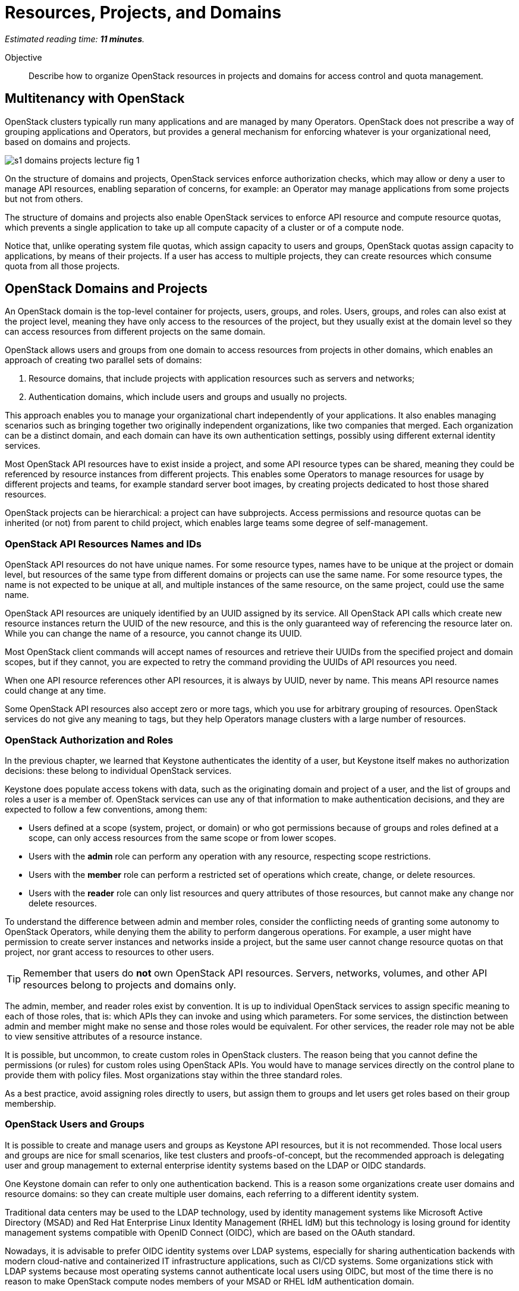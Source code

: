 :time_estimate: 11

= Resources, Projects, and Domains

_Estimated reading time: *{time_estimate} minutes*._

Objective::

Describe how to organize OpenStack resources in projects and domains for access control and quota management.


== Multitenancy with OpenStack

OpenStack clusters typically run many applications and are managed by many Operators. OpenStack does not prescribe a way of grouping applications and Operators, but provides a general mechanism for enforcing whatever is your organizational need, based on domains and projects.

// https://docs.google.com/presentation/d/1aslemfY925gyjNHYyenIGSC8RAdogWgL5WSJhtLtn8Q/edit#slide=id.p

image::s1-domains-projects-lecture-fig-1.svg[]

On the structure of domains and projects, OpenStack services enforce authorization checks, which may allow or deny a user to manage API resources, enabling separation of concerns, for example: an Operator may manage applications from some projects but not from others.

The structure of domains and projects also enable OpenStack services to enforce API resource and compute resource quotas, which prevents a single application to take up all compute capacity of a cluster or of a compute node.

Notice that, unlike operating system file quotas, which assign capacity to users and groups, OpenStack quotas assign capacity to applications, by means of their projects. If a user has access to multiple projects, they can create resources which consume quota from all those projects.

// The above might not be entirely true because of unified limits in keystone
// Review openstack limit show vs openstack quota show

== OpenStack Domains and Projects

An OpenStack domain is the top-level container for projects, users, groups, and roles. Users, groups, and roles can also exist at the project level, meaning they have only access to the resources of the project, but they usually exist at the domain level so they can access resources from different projects on the same domain.

OpenStack allows users and groups from one domain to access resources from projects in other domains, which enables an approach of creating two parallel sets of domains:

1. Resource domains, that include projects with application resources such as servers and networks;
2. Authentication domains, which include users and groups and usually no projects.

This approach enables you to manage your organizational chart independently of your applications. It also enables managing scenarios such as bringing together two originally independent organizations, like two companies that merged. Each organization can be a distinct domain, and each domain can have its own authentication settings, possibly using different external identity services.

Most OpenStack API resources have to exist inside a project, and some API resource types  can be shared, meaning they could be referenced by resource instances from different projects. This enables some Operators to manage resources for usage by different projects and teams, for example standard server boot images, by creating projects dedicated to host those shared resources.

OpenStack projects can be hierarchical: a project can have subprojects. Access permissions and resource quotas can be inherited (or not) from parent to child project, which enables large teams some degree of self-management.

=== OpenStack API Resources Names and IDs

OpenStack API resources do not have unique names. For some resource types, names have to be unique at the project or domain level, but resources of the same type from different domains or projects can use the same name. For some resource types, the name is not expected to be unique at all, and multiple instances of the same resource, on the same project, could use the same name.

OpenStack API resources are uniquely identified by an UUID assigned by its service. All OpenStack API calls which create new resource instances return the UUID of the new resource, and this is the only guaranteed way of referencing the resource later on. While you can change the name of a resource, you cannot change its UUID.

Most OpenStack client commands will accept names of resources and retrieve their UUIDs from the specified project and domain scopes, but if they cannot, you are expected to retry the command providing the UUIDs of API resources you need.

When one API resource references other API resources, it is always by UUID, never by name. This means API resource names could change at any time.

Some OpenStack API resources also accept zero or more tags, which you use for arbitrary grouping of resources. OpenStack services do not give any meaning to tags, but they help Operators manage clusters with a large number of resources.

=== OpenStack Authorization and Roles

In the previous chapter, we learned that Keystone authenticates the identity of a user, but Keystone itself makes no authorization decisions: these belong to individual OpenStack services.

Keystone does populate access tokens with data, such as the originating domain and project of a user, and the list of groups and roles a user is a member of. OpenStack services can use any of that information to make authentication decisions, and they are expected to follow a few conventions, among them:

* Users defined at a scope (system, project, or domain) or who got permissions because of groups and roles defined at a scope, can only access resources from the same scope or from lower scopes.

* Users with the *admin* role can perform any operation with any resource, respecting scope restrictions.

* Users with the *member* role can perform a restricted set of operations which create, change, or delete resources.

* Users with the *reader* role can only list resources and query attributes of those resources, but cannot make any change nor delete resources.

To understand the difference between admin and member roles, consider the conflicting needs of granting some autonomy to OpenStack Operators, while denying them the ability to perform dangerous operations. For example, a user might have permission to create server instances and networks inside a project, but the same user cannot change resource quotas on that project, nor grant access to resources to other users.

TIP: Remember that users do *not* own OpenStack API resources. Servers, networks, volumes, and other API resources belong to projects and domains only.

The admin, member, and reader roles exist by convention. It is up to individual OpenStack services to assign specific meaning to each of those roles, that is: which APIs they can invoke and using which parameters. For some services, the distinction between admin and member might make no sense and those roles would be equivalent. For other services, the reader role may not be able to view sensitive attributes of a resource instance.

It is possible, but uncommon, to create custom roles in OpenStack clusters. The reason being that you cannot define the permissions (or rules) for custom roles using OpenStack APIs. You would have to manage services directly on the control plane to provide them with policy files. Most organizations stay within the three standard roles.

As a best practice, avoid assigning roles directly to users, but assign them to groups and let users get roles based on their group membership.

=== OpenStack Users and Groups

It is possible to create and manage users and groups as Keystone API resources, but it is not recommended. Those local users and groups are nice for small scenarios, like test clusters and proofs-of-concept, but the recommended approach is delegating user and group management to external enterprise identity systems based on the LDAP or OIDC standards.

One Keystone domain can refer to only one authentication backend. This is a reason some organizations create user domains and resource domains: so they can create multiple user domains, each referring to a different identity system. 

Traditional data centers may be used to the LDAP technology, used by identity management systems like Microsoft Active Directory (MSAD) and Red Hat Enterprise Linux Identity Management (RHEL IdM) but this technology is losing ground for identity management systems compatible with OpenID Connect (OIDC), which are based on the OAuth standard.

Nowadays, it is advisable to prefer OIDC identity systems over LDAP systems, especially for sharing authentication backends with modern cloud-native and containerized IT infrastructure applications, such as CI/CD systems. Some organizations stick with LDAP systems because most operating systems cannot authenticate local users using OIDC, but most of the time there is no reason to make OpenStack compute nodes members of your MSAD or RHEL IdM authentication domain.

=== The System Scope

Keystone and some other OpenStack services recognize the system scope meaning an entire cluster. OpenStack APIs which operate at the system scope, outside of any domain and project, are very rare, but granting a user or group with the admin role at the system scope is an effective way of making them superusers for the totality of a cluster.

For some services there may be a special project and/or a special domain, prepopulated with shared resources, and with admin or member restricted to only a few users, plus readers assigned by default to all users. This looks like system scope but it is only a domain and project reserved for OpenStack Administrators to share resources with other users and projects. Organizations can use a similar approach for avoiding duplicating resources on multiple projects and domains.

// Is it always special project/domain or is there a scope and API resources with no attachment to any project and any domain?

== OpenStack Resource Quotas

Like access control, compute resource quotas are set and enforced by each individual OpenStack service. Like access control, it depends on data managed by Keystone, but each service makes its own quota enforcement decisions.

//VERIFY: ", usually relying on data from Placement for tracking compute resource usage."

TIP: OpenStack Nova used to provide per-user quotas but they are deprecated and are not available anymore from the OpenStack client and other up-to-date OpenStack management tools.

// If unified limits are really supported by RHOSO and implemented consistently by all OpenStack services, the explanation here will change: quotas may be attachd to users (but what about groups?) https://docs.openstack.org/keystone/latest//admin/unified-limits.html

// https://docs.google.com/presentation/d/1aslemfY925gyjNHYyenIGSC8RAdogWgL5WSJhtLtn8Q/edit#slide=id.p

image::s1-domains-projects-lecture-fig-2.svg[]

Compute resource quotas can only prevent the creation or changes to API resource instances. They are not designed to enforce dynamic usage quotas, but to ensure applications get some guaranteed capacity and that compute nodes are not overloaded with more server instances they can handle.

To understand that, assume that a project has a quota of only 10 vCPUs. If that project already has three server instances, which add up to 8 vCPUs, it is only possible to create two new server instances, each one using one vCPU, or one instance using two vCPUs. It doesn't matter if the existing instances are mostly idle and the cluster has plenty of capacity for running more virtual machines.

=== API Resource Quotas and Compute Resource Quotas

API resource quotas affect the number of instances you can create, of a given API resource type, inside a project. That class of quota limits the number of server instances, floating ips, virtual networks, volumes, and so on.

Compute resource quotas affect the quantity, or capacity, of a compute resource that a project can consume, aggregating the consumption from all server instances in the project. That class of quota limits the total quantity of vCPUs, total memory aggregated from all server instances, total disk space from all volumes, and so on.

NOTE: Here "compute" means anything required to run applications, and could include storage and network capacity. It does not refer to API resources from Nova, the Compute service.

=== Object Storage Quotas

Remember that quotas are defined and enforced by each OpenStack service themselves, and this allows for some inconsistencies and also for purposeful exceptions. One such exception is Swift, which provides both API resource and compute resource storage quotas per storage account. 

Object storage accounts enable external applications to save and retrieve objects without directly authenticating to Keystone. They can represent individual users of Swift object storage instead of individual applications.

Object storage quotas limit the number of containers or buckets, the number of objects, and the total space occupied by aggregating all objects owned by the account.

=== Compute Resource Overcommit

Because most applications are bursty, meaning their actual usage of compute resources vary over time, and most times it happens during short periods of time, alternating with other short periods of idleness, OpenStack enables overcommit of compute resources by default.

An OpenStack Administrator can configure different overcommit levels for different classes of compute nodes, but the idea is that, if a compute node has an overcommit factor of 2.0 and 16 cores, it can run server instances adding up to 32 vCPUs.

It is not frequent to configure overcommit of other classes of compute resources, such as memory and GPUs because they tend to be used with a more consistent, non-bursty pattern.

